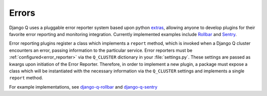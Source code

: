 Errors
------
.. py:currentmodule:: django_q

Django Q uses a pluggable error reporter system based upon python `extras <https://setuptools.readthedocs.io/en/latest/setuptools.html#declaring-extras-optional-features-with-their-own-dependencies>`__, allowing anyone to develop plugins for their favorite error reporting and monitoring integration. Currently implemented examples include `Rollbar <https://rollbar.com/>`__ and `Sentry <https://docs.sentry.io/>`__.

Error reporting plugins register a class which implements a ``report`` method, which is invoked when a Django Q cluster encounters an error, passing information to the particular service. Error reporters must be :ref:`configured<error_reporter>` via the ``Q_CLUSTER`` dictionary in your :file:`settings.py`. These settings are passed as kwargs upon initiation of the Error Reporter. Therefore, in order to implement a new plugin, a package must expose a class which will be instantiated with the necessary information via the ``Q_CLUSTER`` settings and implements a single ``report`` method.

For example implementations, see `django-q-rollbar <https://github.com/danielwelch/django-q-rollbar>`__ and `django-q-sentry <https://github.com/danielwelch/django-q-sentry>`__
